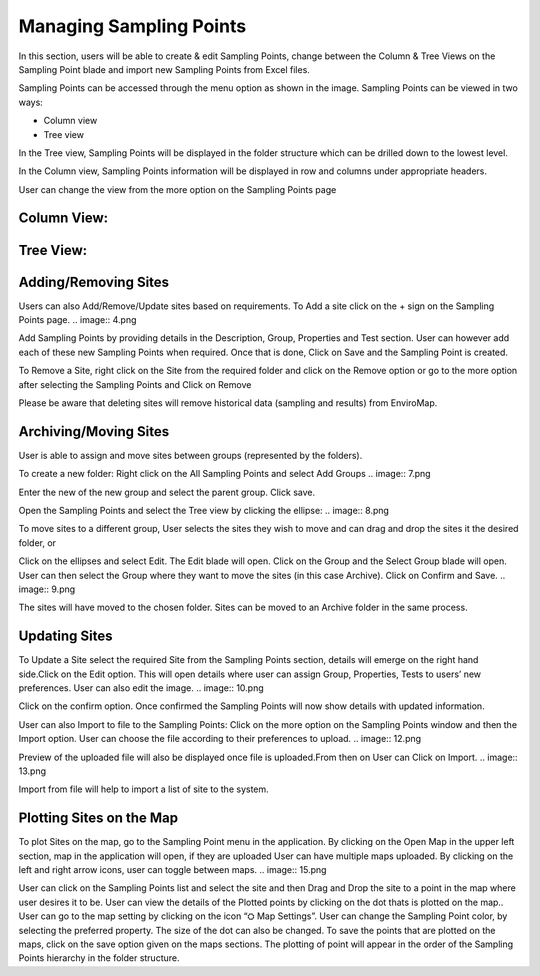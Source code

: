 Managing Sampling Points
========================
In this section, users will be able to create & edit Sampling Points, change between the Column & Tree Views on the Sampling Point blade and import new Sampling Points from Excel files.

Sampling Points can be accessed through the menu option as shown in the image.
Sampling Points can be viewed in two ways:

.. image:: 1.png
 
- Column view
- Tree view
    
In the Tree view, Sampling Points will be displayed in the folder structure which can be drilled down to the lowest level.

In the Column view, Sampling Points information will be displayed in row and columns under appropriate headers.

User can change the view from the more option on the Sampling Points page

   
Column View:
----
.. image:: 2.png

Tree View:
----
.. image:: 3.png

Adding/Removing Sites
-------------------------
Users can also Add/Remove/Update sites based on requirements.
To Add a site click on the + sign on the Sampling Points page.
.. image:: 4.png

Add Sampling Points by providing details in the Description, Group, Properties and Test section. User can however add each of these new Sampling Points when required.
Once that is done, Click on Save and the Sampling Point is created.

To Remove a Site, right click on the Site from the required folder and click on the Remove option or go to the more option after selecting the Sampling Points and Click on Remove

.. image:: 5.png

.. image:: 6.png

Please be aware that deleting sites will remove historical data (sampling and results) from EnviroMap. 

Archiving/Moving Sites
----------------------
User is able to assign and move sites between groups (represented by the folders). 

To create a new folder: 
Right click on the All Sampling Points and select Add Groups
.. image:: 7.png

Enter the new of the new group and select the parent group. Click save. 

Open the Sampling Points and select the Tree view by clicking the ellipse: 
.. image:: 8.png



To move sites to a different group, User selects the sites they wish to move and can drag and drop the sites it the desired folder, or

Click on the ellipses and select Edit. The Edit blade will open. Click on the Group and the Select Group blade will open. User can then select the Group where they want to move the sites (in this case Archive). Click on Confirm and Save.
.. image:: 9.png




The sites will have moved to the chosen folder. Sites can be moved to an Archive folder  in the same process.

Updating Sites
--------------
To Update a Site select the required Site from the Sampling Points section, details will emerge on the right hand side.Click on the Edit option.
This will open details where user can assign Group, Properties, Tests to users’ new preferences.
User can also edit the image.
.. image:: 10.png

.. image:: 11.png


Click on the confirm option.
Once confirmed the Sampling Points will now show details with updated information.

User can also Import to file to the Sampling Points:
Click on the more option on the Sampling Points window and then the Import option.
User can choose the file according to their preferences to upload.
.. image:: 12.png

Preview of the uploaded file will also be displayed once file is uploaded.From then on  User can Click on Import.
.. image:: 13.png


Import from file will help to import a list of site to the system. 

Plotting Sites on the Map
-------------------------
To plot Sites on the map, go to the Sampling Point menu in the application. By clicking on the Open Map in the upper left section, map in the application will open, if they are uploaded
User can have multiple maps uploaded. By clicking on the left and right arrow icons, user can toggle between maps.
.. image:: 15.png

User can click on the Sampling Points list and select the site and then Drag and Drop the site to a point in the map where user desires it to be.
User can view the details of the Plotted points by clicking on the dot thats is plotted on the map..
User can go to the map setting by clicking on the icon “⛭ Map Settings”. 
User can change the Sampling Point color, by selecting the preferred property. The size of the dot can also be changed.
To save the points that are plotted on the maps, click on the save option given on the maps sections. The plotting of point will appear in the order of the Sampling Points hierarchy in the folder structure.


